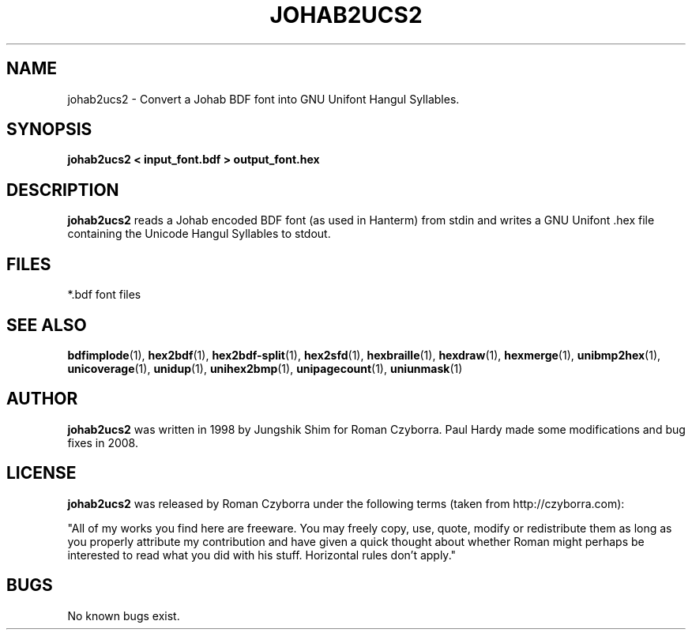 .TH JOHAB2UCS2 1 "2008 Jul 06"
.SH NAME
johab2ucs2 \- Convert a Johab BDF font into GNU Unifont Hangul Syllables.
.SH SYNOPSIS
.br
.B johab2ucs2 < input_font.bdf > output_font.hex
.SH DESCRIPTION
.B johab2ucs2
reads a Johab encoded BDF font (as used in Hanterm) from stdin and writes
a GNU Unifont .hex file containing the Unicode Hangul Syllables to stdout.
.PP
.SH FILES
.TP 15
*.bdf font files
.SH SEE ALSO
.BR bdfimplode (1),
.BR hex2bdf (1),
.BR hex2bdf-split (1),
.BR hex2sfd (1),
.BR hexbraille (1),
.BR hexdraw (1),
.BR hexmerge (1),
.BR unibmp2hex (1),
.BR unicoverage (1),
.BR unidup (1),
.BR unihex2bmp (1),
.BR unipagecount (1),
.BR uniunmask (1)
.SH AUTHOR
.B johab2ucs2
was written in 1998 by Jungshik Shim for Roman Czyborra.
Paul Hardy made some modifications and bug fixes in 2008.
.SH LICENSE
.B johab2ucs2
was released by Roman Czyborra under the following terms (taken from
http://czyborra.com):
.PP
"All of my works you find here are freeware. You may freely copy, use, quote,
modify or redistribute them as long as you properly attribute my contribution
and have given a quick thought about whether Roman might perhaps be interested
to read what you did with his stuff. Horizontal rules don't apply."
.SH BUGS
No known bugs exist.

